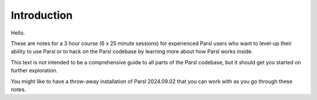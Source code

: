 Introduction
############

Hello.

These are notes for a 3 hour course (6 x 25 minute sessions) for experienced Parsl users who want to level-up their ability to use Parsl or to hack on the Parsl codebase by learning more about how Parsl works inside.

This text is not intended to be a comprehensive guide to all parts of the Parsl codebase, but it should get you started on further exploration.

You might like to have a throw-away installation of Parsl 2024.09.02 that you can work with as you go through these notes.
